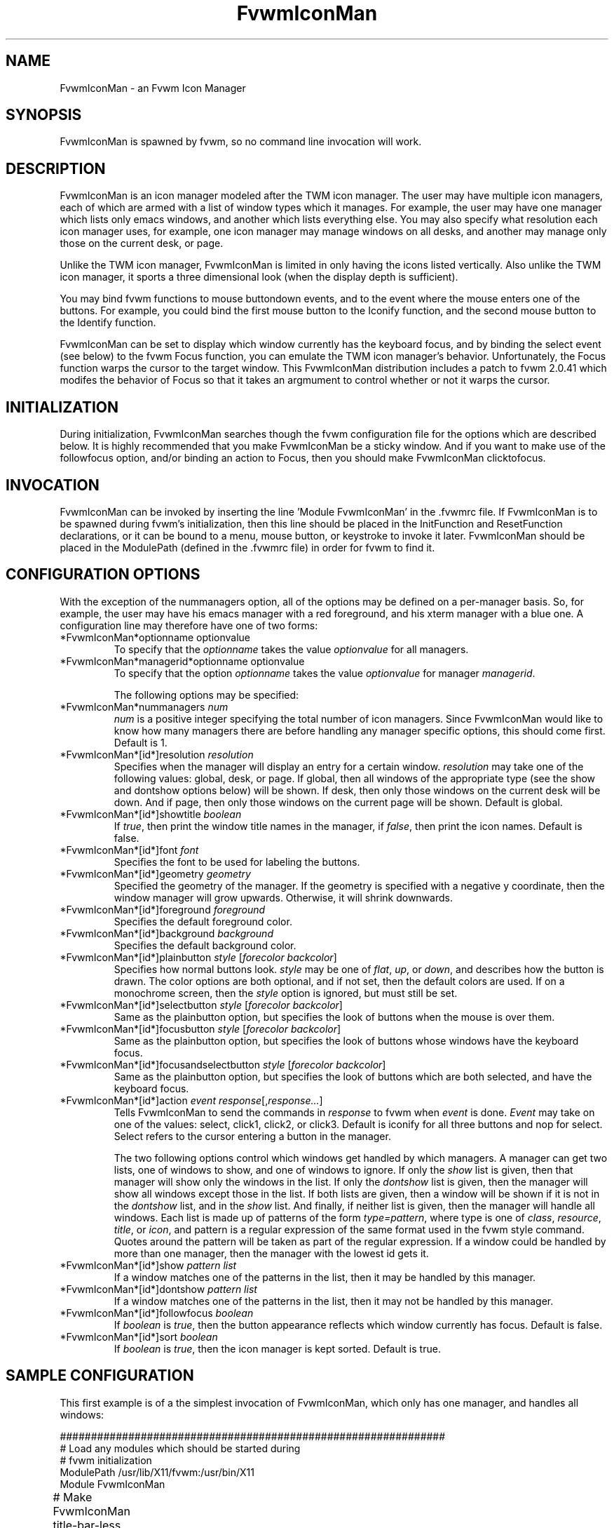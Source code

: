 .\" t
.\" @(#)FvwmIconMan.1	3/25/96
.TH FvwmIconMan 0.4 "Mar 25 1996"
.UC
.SH NAME
FvwmIconMan \- an Fvwm Icon Manager
.SH SYNOPSIS
FvwmIconMan is spawned by fvwm, so no command line invocation will work.

.SH DESCRIPTION
FvwmIconMan is an icon manager modeled after the TWM icon manager. 
The user may have multiple icon managers, each of which are armed with a list
of window types which it manages. For example, the user may have one manager
which lists only emacs windows, and another which lists everything else. You
may also specify what resolution each icon manager uses, for example, one
icon manager may manage windows on all desks, and another may manage only 
those on the current desk, or page.

Unlike the TWM icon manager, FvwmIconMan is limited in only having the icons 
listed vertically. Also unlike the TWM icon manager, it sports a three 
dimensional look (when the display depth is sufficient). 

You may bind fvwm functions to mouse buttondown events, and to the event 
where the mouse enters one of the buttons. For example, you could bind the
first mouse button to the Iconify function, and the second mouse button to
the Identify function.

FvwmIconMan can be set to display which window currently has the keyboard
focus, and by binding the select event (see below) to the fvwm Focus function,
you can emulate the TWM icon manager's behavior. Unfortunately, the Focus
function warps the cursor to the target window. This FvwmIconMan distribution
includes a patch to fvwm 2.0.41 which modifes the behavior of Focus so that
it takes an argmument to control whether or not it warps the cursor.

.SH INITIALIZATION
During initialization, FvwmIconMan searches though the fvwm configuration file
for the options which are described below. It is highly recommended that you
make FvwmIconMan be a sticky window. And if you want to make use of the 
followfocus option, and/or binding an action to Focus, then you should make
FvwmIconMan clicktofocus.

.SH INVOCATION
FvwmIconMan can be invoked by inserting the line 'Module FvwmIconMan' in the .fvwmrc file. If FvwmIconMan is to be spawned during fvwm's initialization,
then this line should be placed in the InitFunction and ResetFunction
declarations, or it can be bound to a menu, mouse button, or keystroke to
invoke it later. FvwmIconMan should be placed in the ModulePath (defined in
the .fvwmrc file) in order for fvwm to find it.

.SH CONFIGURATION OPTIONS
With the exception of the nummanagers option, all of the options may be
defined on a per-manager basis. So, for example, the user may have his emacs
manager with a red foreground, and his xterm manager with a blue one. A
configuration line may therefore have one of two forms:

.IP "*FvwmIconMan*optionname optionvalue"
To specify that the \fIoptionname\fP takes the value \fIoptionvalue\fP 
for all managers.
.IP "*FvwmIconMan*managerid*optionname optionvalue"
To specify that the option \fIoptionname\fP takes the value \fIoptionvalue\fP
for manager \fImanagerid\fP.

The following options may be specified:

.IP "*FvwmIconMan*nummanagers \fInum\fP"
\fInum\fP is a positive integer specifying the total number of icon managers.
Since FvwmIconMan would like to know how many managers there are before
handling any manager specific options, this should come first. Default is 1.

.IP "*FvwmIconMan*[id*]resolution \fIresolution\fP"
Specifies when the manager will display an entry for a certain
window. \fIresolution\fP may take one of the following values: global, desk,
or page. If global, then all windows of the appropriate type (see the show
and dontshow options below) will be shown. If desk, then only those windows 
on the current desk will be down. And if page, then only those windows on the 
current page will be shown. Default is global.

.IP "*FvwmIconMan*[id*]showtitle \fIboolean\fP"
If \fItrue\fP, then print the window title names in the
manager, if \fIfalse\fP, then print the icon names. Default is false.

.IP "*FvwmIconMan*[id*]font \fIfont\fP"
Specifies the font to be used for labeling the buttons.

.IP "*FvwmIconMan*[id*]geometry \fIgeometry\fP"
Specified the geometry of the manager. If the geometry is specified with a 
negative y coordinate, then the window manager will grow upwards. Otherwise,
it will shrink downwards.

.IP "*FvwmIconMan*[id*]foreground \fIforeground\fP"
Specifies the default foreground color.

.IP "*FvwmIconMan*[id*]background \fIbackground\fP"
Specifies the default background color.

.IP "*FvwmIconMan*[id*]plainbutton \fIstyle\fP [\fIforecolor\fP \fIbackcolor\fP]"
Specifies how normal buttons look. \fIstyle\fP may be one of \fIflat\fP,
\fIup\fP, or \fIdown\fP, and describes how the button is drawn. The
color options are both optional, and if not set, then the default
colors are used. If on a monochrome screen, then the \fIstyle\fP option is
ignored, but must still be set.

.IP "*FvwmIconMan*[id*]selectbutton \fIstyle\fP [\fIforecolor\fP \fIbackcolor\fP]"
Same as the plainbutton option, but specifies the look of buttons when the
mouse is over them.

.IP "*FvwmIconMan*[id*]focusbutton \fIstyle\fP [\fIforecolor\fP \fIbackcolor\fP]"
Same as the plainbutton option, but specifies the look of buttons whose
windows have the keyboard focus.

.IP "*FvwmIconMan*[id*]focusandselectbutton \fIstyle\fP [\fIforecolor\fP \fIbackcolor\fP]"
Same as the plainbutton option, but specifies the look of buttons which are
both selected, and have the keyboard focus.

.IP "*FvwmIconMan*[id*]action \fIevent\fP \fIresponse\fP[,\fIresponse...\fP]
Tells FvwmIconMan to send the commands in \fIresponse\fP to fvwm when 
\fIevent\fP is done. \fIEvent\fP may take on one of the values: select, 
click1, click2, or click3. Default is iconify for all three buttons and nop 
for select.  Select refers to the cursor entering a button in the manager.

The two following options control which windows get handled by which
managers. A manager can get two lists, one of windows to show, and one of
windows to ignore. If only the \fIshow\fP list is given, then that manager
will show only the windows in the list. If only the \fIdontshow\fP list is
given, then the manager will show all windows except those in the list. If
both lists are given, then a window will be shown if it is not in the
\fIdontshow\fP list, and in the \fIshow\fP list. And finally, if neither list
is given, then the manager will handle all windows. Each list is made up of
patterns of the form \fItype=pattern\fP, where type is one of \fIclass\fP,
\fIresource\fP, \fItitle\fP, or \fIicon\fP, and pattern is a regular
expression of the same format used in the fvwm style command. Quotes around
the pattern will be taken as part of the regular expression. If a window could
be handled by more than one manager, then the manager with the lowest id gets 
it.

.IP "*FvwmIconMan*[id*]show \fIpattern list\fP"
If a window matches one of the patterns in the list, then it may be handled
by this manager.

.IP "*FvwmIconMan*[id*]dontshow \fIpattern list\fP"
If a window matches one of the patterns in the list, then it may not be
handled by this manager.

.IP "*FvwmIconMan*[id*]followfocus \fIboolean\fP"
If \fIboolean\fP is \fItrue\fP, then the button appearance reflects
which window currently has focus.  Default is false.

.IP "*FvwmIconMan*[id*]sort \fIboolean\fP"
If \fIboolean\fP is \fItrue\fP, then the icon manager is kept sorted. Default
is true.

.SH SAMPLE CONFIGURATION
This first example is of a the simplest invocation of FvwmIconMan, which only
has one manager, and handles all windows:

.nf
.sp
##############################################################
# Load any modules which should be started during 
# fvwm initialization
ModulePath /usr/lib/X11/fvwm:/usr/bin/X11
Module FvwmIconMan

# Make FvwmIconMan title-bar-less, sticky, and give it an icon	
Style "Fvwm*"      Icon toolbox.xpm,NoTitle,NoHandles,Sticky
Style "FvwmIconMan" HandleWidth 5, Handles, BorderWidth 5


##############################################################
##############################################################
#Definitions used by the modules

*FvwmIconMan*nummanagers 1
*FvwmIconMan*resolution  global
*FvwmIconMan*background  slategrey
*FvwmIconMan*foreground  white
*FvwmIconMan*font        7x13
*FvwmIconMan*geometry    194x100-0+73
.sp
.fi

This example is my personal configuration. It has two managers, one for emacs
and one for everything else, minus things with no icon title. Only windows on
the current page are displayed. Notice the argument to Focus in the select
action. This only works if you apply the included patch for fvwm. A nonzero
argument to focus, or no argument results in Focus warping the cursor to the
target window, and the value of 0 makes Focus not warp the cursor. Note how
the geometry and show options are specified per manager, and the others are
common to all:

.nf
.sp
*FvwmIconMan*numManagers 2
*FvwmIconMan*Resolution  page
*FvwmIconMan*background  steelblue
*FvwmIconMan*foreground  white
*FvwmIconMan*font        7x13
*FvwmIconMan*action      click1 Iconify
*FvwmIconMan*action      click2 Iconify
*FvwmIconMan*action      click3 Module "FvwmIdent" FvwmIdent
*FvwmIconMan*action      select Focus 0
*FvwmIconMan*showtitle   false
*FvwmIconMan*followfocus true
*FvwmIconMan*sort        true
*FvwmIconMan*plainbutton          up white steelblue
*FvwmIconMan*selectbutton         down white steelblue
*FvwmIconMan*focusbutton          up white brown
*FvwmIconMan*focusandselectButton down white brown

*FvwmIconMan*1*geometry   194x100-204-90
*FvwmIconMan*1*show       resource=emacs resource=gemacs

*FvwmIconMan*2*geometry   194x100-0-90
*FvwmIconMan*2*dontshow   icon=Untitled

.sp
.fi

.SH UNFINISHED BUSINESS
There is one bug that I know of. A honest to goodness solution to this would
be appreciated. When an icon manager is set to grow upwards, on some machines
it may wander occasionally.

When a manager is in page resolution, and the page is switched, the manager
updates the windows after every fvwm event comes in, causing it to rapidly
grow and shrink until it finally settles into the new configuration. This
doesn't happen when in desk resolution.

It doesn't handle windows without resource names as gracefully as it should.

.SH AUTHOR
Brady Montz (bradym@cs.arizona.edu).

.SH THANKS
Thanks to David Berson (berson@cs.pitt.edu).
